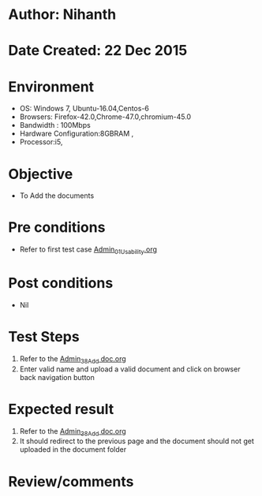 * Author: Nihanth
* Date Created: 22 Dec 2015
* Environment
  - OS: Windows 7, Ubuntu-16.04,Centos-6
  - Browsers: Firefox-42.0,Chrome-47.0,chromium-45.0
  - Bandwidth : 100Mbps
  - Hardware Configuration:8GBRAM , 
  - Processor:i5,

* Objective
  - To Add the  documents

* Pre conditions
  - Refer to first test case [[https://github.com/Virtual-Labs/Outreach Portal/blob/master/test-cases/integration_test-cases/Admin/Admin_01_Usability.org][Admin_01_Usability.org]]

* Post conditions
  - Nil
* Test Steps
  1. Refer to the  [[https://github.com/Virtual-Labs/Outreach Portal/blob/master/test-cases/integration_test-cases/Admin/Admin_38_Add doc.org][Admin_38_Add doc.org]]
  2. Enter valid name and upload a valid document and click on browser back navigation button

* Expected result
  1. Refer to the  [[https://github.com/Virtual-Labs/Outreach Portal/blob/master/test-cases/integration_test-cases/Admin/Admin_38_Add doc.org][Admin_38_Add doc.org]]
  2. It should redirect to the previous page and the document should not get uploaded in the document folder

* Review/comments


